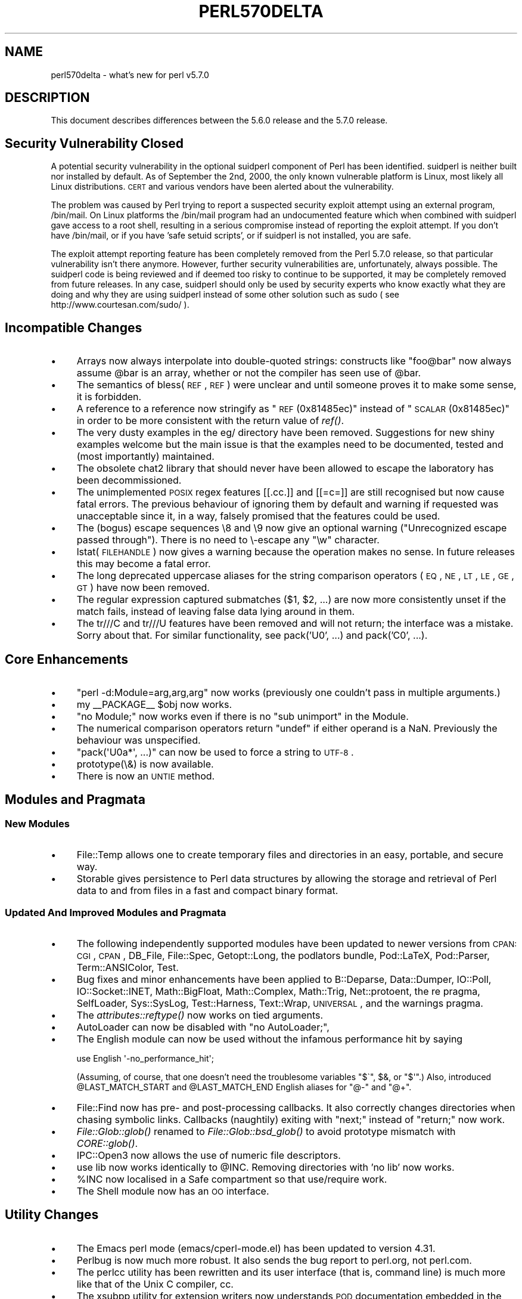 .\" Automatically generated by Pod::Man 2.25 (Pod::Simple 3.16)
.\"
.\" Standard preamble:
.\" ========================================================================
.de Sp \" Vertical space (when we can't use .PP)
.if t .sp .5v
.if n .sp
..
.de Vb \" Begin verbatim text
.ft CW
.nf
.ne \\$1
..
.de Ve \" End verbatim text
.ft R
.fi
..
.\" Set up some character translations and predefined strings.  \*(-- will
.\" give an unbreakable dash, \*(PI will give pi, \*(L" will give a left
.\" double quote, and \*(R" will give a right double quote.  \*(C+ will
.\" give a nicer C++.  Capital omega is used to do unbreakable dashes and
.\" therefore won't be available.  \*(C` and \*(C' expand to `' in nroff,
.\" nothing in troff, for use with C<>.
.tr \(*W-
.ds C+ C\v'-.1v'\h'-1p'\s-2+\h'-1p'+\s0\v'.1v'\h'-1p'
.ie n \{\
.    ds -- \(*W-
.    ds PI pi
.    if (\n(.H=4u)&(1m=24u) .ds -- \(*W\h'-12u'\(*W\h'-12u'-\" diablo 10 pitch
.    if (\n(.H=4u)&(1m=20u) .ds -- \(*W\h'-12u'\(*W\h'-8u'-\"  diablo 12 pitch
.    ds L" ""
.    ds R" ""
.    ds C` ""
.    ds C' ""
'br\}
.el\{\
.    ds -- \|\(em\|
.    ds PI \(*p
.    ds L" ``
.    ds R" ''
'br\}
.\"
.\" Escape single quotes in literal strings from groff's Unicode transform.
.ie \n(.g .ds Aq \(aq
.el       .ds Aq '
.\"
.\" If the F register is turned on, we'll generate index entries on stderr for
.\" titles (.TH), headers (.SH), subsections (.SS), items (.Ip), and index
.\" entries marked with X<> in POD.  Of course, you'll have to process the
.\" output yourself in some meaningful fashion.
.ie \nF \{\
.    de IX
.    tm Index:\\$1\t\\n%\t"\\$2"
..
.    nr % 0
.    rr F
.\}
.el \{\
.    de IX
..
.\}
.\"
.\" Accent mark definitions (@(#)ms.acc 1.5 88/02/08 SMI; from UCB 4.2).
.\" Fear.  Run.  Save yourself.  No user-serviceable parts.
.    \" fudge factors for nroff and troff
.if n \{\
.    ds #H 0
.    ds #V .8m
.    ds #F .3m
.    ds #[ \f1
.    ds #] \fP
.\}
.if t \{\
.    ds #H ((1u-(\\\\n(.fu%2u))*.13m)
.    ds #V .6m
.    ds #F 0
.    ds #[ \&
.    ds #] \&
.\}
.    \" simple accents for nroff and troff
.if n \{\
.    ds ' \&
.    ds ` \&
.    ds ^ \&
.    ds , \&
.    ds ~ ~
.    ds /
.\}
.if t \{\
.    ds ' \\k:\h'-(\\n(.wu*8/10-\*(#H)'\'\h"|\\n:u"
.    ds ` \\k:\h'-(\\n(.wu*8/10-\*(#H)'\`\h'|\\n:u'
.    ds ^ \\k:\h'-(\\n(.wu*10/11-\*(#H)'^\h'|\\n:u'
.    ds , \\k:\h'-(\\n(.wu*8/10)',\h'|\\n:u'
.    ds ~ \\k:\h'-(\\n(.wu-\*(#H-.1m)'~\h'|\\n:u'
.    ds / \\k:\h'-(\\n(.wu*8/10-\*(#H)'\z\(sl\h'|\\n:u'
.\}
.    \" troff and (daisy-wheel) nroff accents
.ds : \\k:\h'-(\\n(.wu*8/10-\*(#H+.1m+\*(#F)'\v'-\*(#V'\z.\h'.2m+\*(#F'.\h'|\\n:u'\v'\*(#V'
.ds 8 \h'\*(#H'\(*b\h'-\*(#H'
.ds o \\k:\h'-(\\n(.wu+\w'\(de'u-\*(#H)/2u'\v'-.3n'\*(#[\z\(de\v'.3n'\h'|\\n:u'\*(#]
.ds d- \h'\*(#H'\(pd\h'-\w'~'u'\v'-.25m'\f2\(hy\fP\v'.25m'\h'-\*(#H'
.ds D- D\\k:\h'-\w'D'u'\v'-.11m'\z\(hy\v'.11m'\h'|\\n:u'
.ds th \*(#[\v'.3m'\s+1I\s-1\v'-.3m'\h'-(\w'I'u*2/3)'\s-1o\s+1\*(#]
.ds Th \*(#[\s+2I\s-2\h'-\w'I'u*3/5'\v'-.3m'o\v'.3m'\*(#]
.ds ae a\h'-(\w'a'u*4/10)'e
.ds Ae A\h'-(\w'A'u*4/10)'E
.    \" corrections for vroff
.if v .ds ~ \\k:\h'-(\\n(.wu*9/10-\*(#H)'\s-2\u~\d\s+2\h'|\\n:u'
.if v .ds ^ \\k:\h'-(\\n(.wu*10/11-\*(#H)'\v'-.4m'^\v'.4m'\h'|\\n:u'
.    \" for low resolution devices (crt and lpr)
.if \n(.H>23 .if \n(.V>19 \
\{\
.    ds : e
.    ds 8 ss
.    ds o a
.    ds d- d\h'-1'\(ga
.    ds D- D\h'-1'\(hy
.    ds th \o'bp'
.    ds Th \o'LP'
.    ds ae ae
.    ds Ae AE
.\}
.rm #[ #] #H #V #F C
.\" ========================================================================
.\"
.IX Title "PERL570DELTA 1"
.TH PERL570DELTA 1 "2016-05-16" "perl v5.14.4" "Perl Programmers Reference Guide"
.\" For nroff, turn off justification.  Always turn off hyphenation; it makes
.\" way too many mistakes in technical documents.
.if n .ad l
.nh
.SH "NAME"
perl570delta \- what's new for perl v5.7.0
.SH "DESCRIPTION"
.IX Header "DESCRIPTION"
This document describes differences between the 5.6.0 release and
the 5.7.0 release.
.SH "Security Vulnerability Closed"
.IX Header "Security Vulnerability Closed"
A potential security vulnerability in the optional suidperl component
of Perl has been identified.  suidperl is neither built nor installed
by default.  As of September the 2nd, 2000, the only known vulnerable
platform is Linux, most likely all Linux distributions.  \s-1CERT\s0 and
various vendors have been alerted about the vulnerability.
.PP
The problem was caused by Perl trying to report a suspected security
exploit attempt using an external program, /bin/mail.  On Linux
platforms the /bin/mail program had an undocumented feature which
when combined with suidperl gave access to a root shell, resulting in
a serious compromise instead of reporting the exploit attempt.  If you
don't have /bin/mail, or if you have 'safe setuid scripts', or if
suidperl is not installed, you are safe.
.PP
The exploit attempt reporting feature has been completely removed from
the Perl 5.7.0 release, so that particular vulnerability isn't there
anymore.  However, further security vulnerabilities are,
unfortunately, always possible.  The suidperl code is being reviewed
and if deemed too risky to continue to be supported, it may be
completely removed from future releases.  In any case, suidperl should
only be used by security experts who know exactly what they are doing
and why they are using suidperl instead of some other solution such as
sudo ( see http://www.courtesan.com/sudo/ ).
.SH "Incompatible Changes"
.IX Header "Incompatible Changes"
.IP "\(bu" 4
Arrays now always interpolate into double-quoted strings:
constructs like \*(L"foo@bar\*(R" now always assume \f(CW@bar\fR is an array,
whether or not the compiler has seen use of \f(CW@bar\fR.
.IP "\(bu" 4
The semantics of bless(\s-1REF\s0, \s-1REF\s0) were unclear and until someone proves
it to make some sense, it is forbidden.
.IP "\(bu" 4
A reference to a reference now stringify as \*(L"\s-1REF\s0(0x81485ec)\*(R" instead
of \*(L"\s-1SCALAR\s0(0x81485ec)\*(R" in order to be more consistent with the return
value of \fIref()\fR.
.IP "\(bu" 4
The very dusty examples in the eg/ directory have been removed.
Suggestions for new shiny examples welcome but the main issue is that
the examples need to be documented, tested and (most importantly)
maintained.
.IP "\(bu" 4
The obsolete chat2 library that should never have been allowed
to escape the laboratory has been decommissioned.
.IP "\(bu" 4
The unimplemented \s-1POSIX\s0 regex features [[.cc.]] and [[=c=]] are still
recognised but now cause fatal errors.  The previous behaviour of
ignoring them by default and warning if requested was unacceptable
since it, in a way, falsely promised that the features could be used.
.IP "\(bu" 4
The (bogus) escape sequences \e8 and \e9 now give an optional warning
(\*(L"Unrecognized escape passed through\*(R").  There is no need to \e\-escape
any \f(CW\*(C`\ew\*(C'\fR character.
.IP "\(bu" 4
lstat(\s-1FILEHANDLE\s0) now gives a warning because the operation makes no sense.
In future releases this may become a fatal error.
.IP "\(bu" 4
The long deprecated uppercase aliases for the string comparison
operators (\s-1EQ\s0, \s-1NE\s0, \s-1LT\s0, \s-1LE\s0, \s-1GE\s0, \s-1GT\s0) have now been removed.
.IP "\(bu" 4
The regular expression captured submatches ($1, \f(CW$2\fR, ...) are now
more consistently unset if the match fails, instead of leaving false
data lying around in them.
.IP "\(bu" 4
The tr///C and tr///U features have been removed and will not return;
the interface was a mistake.  Sorry about that.  For similar
functionality, see pack('U0', ...) and pack('C0', ...).
.SH "Core Enhancements"
.IX Header "Core Enhancements"
.IP "\(bu" 4
\&\f(CW\*(C`perl \-d:Module=arg,arg,arg\*(C'\fR now works (previously one couldn't pass
in multiple arguments.)
.IP "\(bu" 4
my _\|_PACKAGE_\|_ \f(CW$obj\fR now works.
.IP "\(bu" 4
\&\f(CW\*(C`no Module;\*(C'\fR now works even if there is no \*(L"sub unimport\*(R" in the Module.
.IP "\(bu" 4
The numerical comparison operators return \f(CW\*(C`undef\*(C'\fR if either operand
is a NaN.  Previously the behaviour was unspecified.
.IP "\(bu" 4
\&\f(CW\*(C`pack(\*(AqU0a*\*(Aq, ...)\*(C'\fR can now be used to force a string to \s-1UTF\-8\s0.
.IP "\(bu" 4
prototype(\e&) is now available.
.IP "\(bu" 4
There is now an \s-1UNTIE\s0 method.
.SH "Modules and Pragmata"
.IX Header "Modules and Pragmata"
.SS "New Modules"
.IX Subsection "New Modules"
.IP "\(bu" 4
File::Temp allows one to create temporary files and directories in an
easy, portable, and secure way.
.IP "\(bu" 4
Storable gives persistence to Perl data structures by allowing the
storage and retrieval of Perl data to and from files in a fast and
compact binary format.
.SS "Updated And Improved Modules and Pragmata"
.IX Subsection "Updated And Improved Modules and Pragmata"
.IP "\(bu" 4
The following independently supported modules have been updated to
newer versions from \s-1CPAN:\s0 \s-1CGI\s0, \s-1CPAN\s0, DB_File, File::Spec, Getopt::Long,
the podlators bundle, Pod::LaTeX, Pod::Parser, Term::ANSIColor, Test.
.IP "\(bu" 4
Bug fixes and minor enhancements have been applied to B::Deparse,
Data::Dumper, IO::Poll, IO::Socket::INET, Math::BigFloat,
Math::Complex, Math::Trig, Net::protoent, the re pragma, SelfLoader,
Sys::SysLog, Test::Harness, Text::Wrap, \s-1UNIVERSAL\s0, and the warnings
pragma.
.IP "\(bu" 4
The \fIattributes::reftype()\fR now works on tied arguments.
.IP "\(bu" 4
AutoLoader can now be disabled with \f(CW\*(C`no AutoLoader;\*(C'\fR,
.IP "\(bu" 4
The English module can now be used without the infamous performance
hit by saying
.Sp
.Vb 1
\&        use English \*(Aq\-no_performance_hit\*(Aq;
.Ve
.Sp
(Assuming, of course, that one doesn't need the troublesome variables
\&\f(CW\*(C`$\`\*(C'\fR, \f(CW$&\fR, or \f(CW\*(C`$\*(Aq\*(C'\fR.)  Also, introduced \f(CW@LAST_MATCH_START\fR and
\&\f(CW@LAST_MATCH_END\fR English aliases for \f(CW\*(C`@\-\*(C'\fR and \f(CW\*(C`@+\*(C'\fR.
.IP "\(bu" 4
File::Find now has pre\- and post-processing callbacks.  It also
correctly changes directories when chasing symbolic links.  Callbacks
(naughtily) exiting with \*(L"next;\*(R" instead of \*(L"return;\*(R" now work.
.IP "\(bu" 4
\&\fIFile::Glob::glob()\fR renamed to \fIFile::Glob::bsd_glob()\fR to avoid
prototype mismatch with \fICORE::glob()\fR.
.IP "\(bu" 4
IPC::Open3 now allows the use of numeric file descriptors.
.IP "\(bu" 4
use lib now works identically to \f(CW@INC\fR.  Removing directories
with 'no lib' now works.
.IP "\(bu" 4
\&\f(CW%INC\fR now localised in a Safe compartment so that use/require work.
.IP "\(bu" 4
The Shell module now has an \s-1OO\s0 interface.
.SH "Utility Changes"
.IX Header "Utility Changes"
.IP "\(bu" 4
The Emacs perl mode (emacs/cperl\-mode.el) has been updated to version
4.31.
.IP "\(bu" 4
Perlbug is now much more robust.  It also sends the bug report to
perl.org, not perl.com.
.IP "\(bu" 4
The perlcc utility has been rewritten and its user interface (that is,
command line) is much more like that of the Unix C compiler, cc.
.IP "\(bu" 4
The xsubpp utility for extension writers now understands \s-1POD\s0
documentation embedded in the *.xs files.
.SH "New Documentation"
.IX Header "New Documentation"
.IP "\(bu" 4
perl56delta details the changes between the 5.005 release and the
5.6.0 release.
.IP "\(bu" 4
perldebtut is a Perl debugging tutorial.
.IP "\(bu" 4
perlebcdic contains considerations for running Perl on \s-1EBCDIC\s0 platforms.
Note that unfortunately \s-1EBCDIC\s0 platforms that used to supported back in
Perl 5.005 are still unsupported by Perl 5.7.0; the plan, however, is to
bring them back to the fold.
.IP "\(bu" 4
perlnewmod tells about writing and submitting a new module.
.IP "\(bu" 4
perlposix-bc explains using Perl on the POSIX-BC platform
(an \s-1EBCDIC\s0 mainframe platform).
.IP "\(bu" 4
perlretut is a regular expression tutorial.
.IP "\(bu" 4
perlrequick is a regular expressions quick-start guide.
Yes, much quicker than perlretut.
.IP "\(bu" 4
perlutil explains the command line utilities packaged with the Perl
distribution.
.SH "Performance Enhancements"
.IX Header "Performance Enhancements"
.IP "\(bu" 4
\&\fImap()\fR that changes the size of the list should now work faster.
.IP "\(bu" 4
\&\fIsort()\fR has been changed to use mergesort internally as opposed to the
earlier quicksort.  For very small lists this may result in slightly
slower sorting times, but in general the speedup should be at least
20%.  Additional bonuses are that the worst case behaviour of \fIsort()\fR
is now better (in computer science terms it now runs in time O(N log N),
as opposed to quicksort's Theta(N**2) worst-case run time behaviour),
and that \fIsort()\fR is now stable (meaning that elements with identical
keys will stay ordered as they were before the sort).
.SH "Installation and Configuration Improvements"
.IX Header "Installation and Configuration Improvements"
.SS "Generic Improvements"
.IX Subsection "Generic Improvements"
.IP "\(bu" 4
\&\s-1INSTALL\s0 now explains how you can configure Perl to use 64\-bit
integers even on non\-64\-bit platforms.
.IP "\(bu" 4
Policy.sh policy change: if you are reusing a Policy.sh file
(see \s-1INSTALL\s0) and you use Configure \-Dprefix=/foo/bar and in the old
Policy \f(CW$prefix\fR eq \f(CW$siteprefix\fR and \f(CW$prefix\fR eq \f(CW$vendorprefix\fR, all of
them will now be changed to the new prefix, /foo/bar.  (Previously
only \f(CW$prefix\fR changed.)  If you do not like this new behaviour,
specify prefix, siteprefix, and vendorprefix explicitly.
.IP "\(bu" 4
A new optional location for Perl libraries, otherlibdirs, is available.
It can be used for example for vendor add-ons without disturbing Perl's
own library directories.
.IP "\(bu" 4
In many platforms the vendor-supplied 'cc' is too stripped-down to
build Perl (basically, 'cc' doesn't do \s-1ANSI\s0 C).  If this seems
to be the case and 'cc' does not seem to be the \s-1GNU\s0 C compiler
\&'gcc', an automatic attempt is made to find and use 'gcc' instead.
.IP "\(bu" 4
gcc needs to closely track the operating system release to avoid
build problems. If Configure finds that gcc was built for a different
operating system release than is running, it now gives a clearly visible
warning that there may be trouble ahead.
.IP "\(bu" 4
If binary compatibility with the 5.005 release is not wanted, Configure
no longer suggests including the 5.005 modules in \f(CW@INC\fR.
.IP "\(bu" 4
Configure \f(CW\*(C`\-S\*(C'\fR can now run non-interactively.
.IP "\(bu" 4
configure.gnu now works with options with whitespace in them.
.IP "\(bu" 4
installperl now outputs everything to \s-1STDERR\s0.
.IP "\(bu" 4
\&\f(CW$Config\fR{byteorder} is now computed dynamically (this is more robust
with \*(L"fat binaries\*(R" where an executable image contains binaries for
more than one binary platform.)
.SH "Selected Bug Fixes"
.IX Header "Selected Bug Fixes"
.IP "\(bu" 4
Several debugger fixes: exit code now reflects the script exit code,
condition \f(CW"0"\fR now treated correctly, the \f(CW\*(C`d\*(C'\fR command now checks
line number, the \f(CW$.\fR no longer gets corrupted, all debugger output now
goes correctly to the socket if RemotePort is set.
.IP "\(bu" 4
\&\f(CW*foo{FORMAT}\fR now works.
.IP "\(bu" 4
Lexical warnings now propagating correctly between scopes.
.IP "\(bu" 4
Line renumbering with eval and \f(CW\*(C`#line\*(C'\fR now works.
.IP "\(bu" 4
Fixed numerous memory leaks, especially in eval "".
.IP "\(bu" 4
Modulus of unsigned numbers now works (4063328477 % 65535 used to
return 27406, instead of 27047).
.IP "\(bu" 4
Some \*(L"not a number\*(R" warnings introduced in 5.6.0 eliminated to be
more compatible with 5.005.  Infinity is now recognised as a number.
.IP "\(bu" 4
\&\fIour()\fR variables will not cause \*(L"will not stay shared\*(R" warnings.
.IP "\(bu" 4
pack \*(L"Z\*(R" now correctly terminates the string with \*(L"\e0\*(R".
.IP "\(bu" 4
Fix password routines which in some shadow password platforms
(e.g. HP-UX) caused \fIgetpwent()\fR to return every other entry.
.IP "\(bu" 4
\&\fIprintf()\fR no longer resets the numeric locale to \*(L"C\*(R".
.IP "\(bu" 4
\&\f(CW\*(C`q(a\e\eb)\*(C'\fR now parses correctly as \f(CW\*(Aqa\e\eb\*(Aq\fR.
.IP "\(bu" 4
Printing quads (64\-bit integers) with printf/sprintf now works
without the q L ll prefixes (assuming you are on a quad-capable platform).
.IP "\(bu" 4
Regular expressions on references and overloaded scalars now work.
.IP "\(bu" 4
\&\fIscalar()\fR now forces scalar context even when used in void context.
.IP "\(bu" 4
\&\fIsort()\fR arguments are now compiled in the right wantarray context
(they were accidentally using the context of the \fIsort()\fR itself).
.IP "\(bu" 4
Changed the \s-1POSIX\s0 character class \f(CW\*(C`[[:space:]]\*(C'\fR to include the (very
rare) vertical tab character.  Added a new POSIX-ish character class
\&\f(CW\*(C`[[:blank:]]\*(C'\fR which stands for horizontal whitespace (currently,
the space and the tab).
.IP "\(bu" 4
\&\f(CW$AUTOLOAD\fR, \fIsort()\fR, \fIlock()\fR, and spawning subprocesses
in multiple threads simultaneously are now thread-safe.
.IP "\(bu" 4
Allow read-only string on left hand side of non-modifying tr///.
.IP "\(bu" 4
Several Unicode fixes (but still not perfect).
.RS 4
.IP "\(bu" 8
BOMs (byte order marks) in the beginning of Perl files
(scripts, modules) should now be transparently skipped.
\&\s-1UTF\-16\s0 (\s-1UCS\-2\s0) encoded Perl files should now be read correctly.
.IP "\(bu" 8
The character tables have been updated to Unicode 3.0.1.
.IP "\(bu" 8
\&\fIchr()\fR for values greater than 127 now create utf8 when under use
utf8.
.IP "\(bu" 8
Comparing with utf8 data does not magically upgrade non\-utf8 data into
utf8.
.IP "\(bu" 8
\&\f(CW\*(C`IsAlnum\*(C'\fR, \f(CW\*(C`IsAlpha\*(C'\fR, and \f(CW\*(C`IsWord\*(C'\fR now match titlecase.
.IP "\(bu" 8
Concatenation with the \f(CW\*(C`.\*(C'\fR operator or via variable interpolation,
\&\f(CW\*(C`eq\*(C'\fR, \f(CW\*(C`substr\*(C'\fR, \f(CW\*(C`reverse\*(C'\fR, \f(CW\*(C`quotemeta\*(C'\fR, the \f(CW\*(C`x\*(C'\fR operator,
substitution with \f(CW\*(C`s///\*(C'\fR, single-quoted \s-1UTF\-8\s0, should now work\*(--in
theory.
.IP "\(bu" 8
The \f(CW\*(C`tr///\*(C'\fR operator now works \fIslightly\fR better but is still rather
broken.  Note that the \f(CW\*(C`tr///CU\*(C'\fR functionality has been removed (but
see pack('U0', ...)).
.IP "\(bu" 8
\&\fIvec()\fR now refuses to deal with characters >255.
.IP "\(bu" 8
Zero entries were missing from the Unicode classes like \f(CW\*(C`IsDigit\*(C'\fR.
.RE
.RS 4
.RE
.IP "\(bu" 4
UNIVERSAL::isa no longer caches methods incorrectly.  (This broke
the Tk extension with 5.6.0.)
.SS "Platform Specific Changes and Fixes"
.IX Subsection "Platform Specific Changes and Fixes"
.IP "\(bu" 4
\&\s-1BSDI\s0 4.*
.Sp
Perl now works on post\-4.0 BSD/OSes.
.IP "\(bu" 4
All BSDs
.Sp
Setting \f(CW$0\fR now works (as much as possible; see perlvar for details).
.IP "\(bu" 4
Cygwin
.Sp
Numerous updates; currently synchronised with Cygwin 1.1.4.
.IP "\(bu" 4
\&\s-1EPOC\s0
.Sp
\&\s-1EPOC\s0 update after Perl 5.6.0.  See \s-1README\s0.epoc.
.IP "\(bu" 4
FreeBSD 3.*
.Sp
Perl now works on post\-3.0 FreeBSDs.
.IP "\(bu" 4
HP-UX
.Sp
\&\s-1README\s0.hpux updated; \f(CW\*(C`Configure \-Duse64bitall\*(C'\fR now almost works.
.IP "\(bu" 4
\&\s-1IRIX\s0
.Sp
Numerous compilation flag and hint enhancements; accidental mixing
of 32\-bit and 64\-bit libraries (a doomed attempt) made much harder.
.IP "\(bu" 4
Linux
.Sp
Long doubles should now work (see \s-1INSTALL\s0).
.IP "\(bu" 4
Mac \s-1OS\s0 Classic
.Sp
Compilation of the standard Perl distribution in Mac \s-1OS\s0 Classic should
now work if you have the Metrowerks development environment and the
missing Mac-specific toolkit bits.  Contact the macperl mailing list
for details.
.IP "\(bu" 4
MPE/iX
.Sp
MPE/iX update after Perl 5.6.0.  See \s-1README\s0.mpeix.
.IP "\(bu" 4
NetBSD/sparc
.Sp
Perl now works on NetBSD/sparc.
.IP "\(bu" 4
\&\s-1OS/2\s0
.Sp
Now works with usethreads (see \s-1INSTALL\s0).
.IP "\(bu" 4
Solaris
.Sp
64\-bitness using the Sun Workshop compiler now works.
.IP "\(bu" 4
Tru64 (aka Digital \s-1UNIX\s0, aka \s-1DEC\s0 \s-1OSF/1\s0)
.Sp
The operating system version letter now recorded in \f(CW$Config\fR{osvers}.
Allow compiling with gcc (previously explicitly forbidden).  Compiling
with gcc still not recommended because buggy code results, even with
gcc 2.95.2.
.IP "\(bu" 4
Unicos
.Sp
Fixed various alignment problems that lead into core dumps either
during build or later; no longer dies on math errors at runtime;
now using full quad integers (64 bits), previously was using 
only 46 bit integers for speed.
.IP "\(bu" 4
\&\s-1VMS\s0
.Sp
\&\fIchdir()\fR now works better despite a \s-1CRT\s0 bug; now works with \s-1MULTIPLICITY\s0
(see \s-1INSTALL\s0); now works with Perl's malloc.
.IP "\(bu" 4
Windows
.RS 4
.IP "\(bu" 8
\&\fIaccept()\fR no longer leaks memory.
.IP "\(bu" 8
Better \fIchdir()\fR return value for a non-existent directory.
.IP "\(bu" 8
New \f(CW%ENV\fR entries now propagate to subprocesses.
.IP "\(bu" 8
\&\f(CW$ENV\fR{\s-1LIB\s0} now used to search for libs under Visual C.
.IP "\(bu" 8
A failed (pseudo)fork now returns undef and sets errno to \s-1EAGAIN\s0.
.IP "\(bu" 8
Allow \s-1REG_EXPAND_SZ\s0 keys in the registry.
.IP "\(bu" 8
Can now \fIsend()\fR from all threads, not just the first one.
.IP "\(bu" 8
Fake signal handling reenabled, bugs and all.
.IP "\(bu" 8
Less stack reserved per thread so that more threads can run
concurrently. (Still 16M per thread.)
.IP "\(bu" 8
\&\f(CW\*(C`File::Spec\->tmpdir()\*(C'\fR now prefers C:/temp over /tmp
(works better when perl is running as service).
.IP "\(bu" 8
Better \s-1UNC\s0 path handling under ithreads.
.IP "\(bu" 8
\&\fIwait()\fR and \fIwaitpid()\fR now work much better.
.IP "\(bu" 8
winsock handle leak fixed.
.RE
.RS 4
.RE
.SH "New or Changed Diagnostics"
.IX Header "New or Changed Diagnostics"
All regular expression compilation error messages are now hopefully
easier to understand both because the error message now comes before
the failed regex and because the point of failure is now clearly
marked.
.PP
The various \*(L"opened only for\*(R", \*(L"on closed\*(R", \*(L"never opened\*(R" warnings
drop the \f(CW\*(C`main::\*(C'\fR prefix for filehandles in the \f(CW\*(C`main\*(C'\fR package,
for example \f(CW\*(C`STDIN\*(C'\fR instead of <main::STDIN>.
.PP
The \*(L"Unrecognized escape\*(R" warning has been extended to include \f(CW\*(C`\e8\*(C'\fR,
\&\f(CW\*(C`\e9\*(C'\fR, and \f(CW\*(C`\e_\*(C'\fR.  There is no need to escape any of the \f(CW\*(C`\ew\*(C'\fR characters.
.SH "Changed Internals"
.IX Header "Changed Internals"
.IP "\(bu" 4
perlapi.pod (a companion to perlguts) now attempts to document the
internal \s-1API\s0.
.IP "\(bu" 4
You can now build a really minimal perl called microperl.
Building microperl does not require even running Configure;
\&\f(CW\*(C`make \-f Makefile.micro\*(C'\fR should be enough.  Beware: microperl makes
many assumptions, some of which may be too bold; the resulting
executable may crash or otherwise misbehave in wondrous ways.
For careful hackers only.
.IP "\(bu" 4
Added \fIrsignal()\fR, \fIwhichsig()\fR, \fIdo_join()\fR to the publicised \s-1API\s0.
.IP "\(bu" 4
Made possible to propagate customised exceptions via \fIcroak()\fRing.
.IP "\(bu" 4
Added \fIis_utf8_char()\fR, \fIis_utf8_string()\fR, \fIbytes_to_utf8()\fR, and \fIutf8_to_bytes()\fR.
.IP "\(bu" 4
Now xsubs can have attributes just like subs.
.SH "Known Problems"
.IX Header "Known Problems"
.SS "Unicode Support Still Far From Perfect"
.IX Subsection "Unicode Support Still Far From Perfect"
We're working on it.  Stay tuned.
.SS "\s-1EBCDIC\s0 Still A Lost Platform"
.IX Subsection "EBCDIC Still A Lost Platform"
The plan is to bring them back.
.SS "Building Extensions Can Fail Because Of Largefiles"
.IX Subsection "Building Extensions Can Fail Because Of Largefiles"
Certain extensions like mod_perl and BSD::Resource are known to have
issues with `largefiles', a change brought by Perl 5.6.0 in which file
offsets default to 64 bits wide, where supported.  Modules may fail to
compile at all or compile and work incorrectly.  Currently there is no
good solution for the problem, but Configure now provides appropriate
non-largefile ccflags, ldflags, libswanted, and libs in the \f(CW%Config\fR
hash (e.g., \f(CW$Config\fR{ccflags_nolargefiles}) so the extensions that are
having problems can try configuring themselves without the
largefileness.  This is admittedly not a clean solution, and the
solution may not even work at all.  One potential failure is whether
one can (or, if one can, whether it's a good idea) link together at
all binaries with different ideas about file offsets, all this is
platform-dependent.
.SS "ftmp-security tests warn 'system possibly insecure'"
.IX Subsection "ftmp-security tests warn 'system possibly insecure'"
Don't panic.  Read \s-1INSTALL\s0 'make test' section instead.
.SS "Test lib/posix Subtest 9 Fails In LP64\-Configured HP-UX"
.IX Subsection "Test lib/posix Subtest 9 Fails In LP64-Configured HP-UX"
If perl is configured with \-Duse64bitall, the successful result of the
subtest 10 of lib/posix may arrive before the successful result of the
subtest 9, which confuses the test harness so much that it thinks the
subtest 9 failed.
.SS "Long Doubles Still Don't Work In Solaris"
.IX Subsection "Long Doubles Still Don't Work In Solaris"
The experimental long double support is still very much so in Solaris.
(Other platforms like Linux and Tru64 are beginning to solidify in
this area.)
.SS "Linux With Sfio Fails op/misc Test 48"
.IX Subsection "Linux With Sfio Fails op/misc Test 48"
No known fix.
.SS "Storable tests fail in some platforms"
.IX Subsection "Storable tests fail in some platforms"
If any Storable tests fail the use of Storable is not advisable.
.IP "\(bu" 4
Many Storable tests fail on \s-1AIX\s0 configured with 64 bit integers.
.Sp
So far unidentified problems break Storable in \s-1AIX\s0 if Perl is
configured to use 64 bit integers.  \s-1AIX\s0 in 32\-bit mode works and
other 64\-bit platforms work with Storable.
.IP "\(bu" 4
\&\s-1DOS\s0 \s-1DJGPP\s0 may hang when testing Storable.
.IP "\(bu" 4
st\-06compat fails in \s-1UNICOS\s0 and UNICOS/mk.
.Sp
This means that you cannot read old (pre\-Storable\-0.7) Storable images
made in other platforms.
.IP "\(bu" 4
st\-store.t and st-retrieve may fail with Compaq C 6.2 on OpenVMS Alpha 7.2.
.SS "Threads Are Still Experimental"
.IX Subsection "Threads Are Still Experimental"
Multithreading is still an experimental feature.  Some platforms
emit the following message for lib/thr5005
.PP
.Vb 5
\&    #
\&    # This is a KNOWN FAILURE, and one of the reasons why threading
\&    # is still an experimental feature.  It is here to stop people
\&    # from deploying threads in production. ;\-)
\&    #
.Ve
.PP
and another known thread-related warning is
.PP
.Vb 9
\&   pragma/overload......Unbalanced saves: 3 more saves than restores
\&   panic: magic_mutexfree during global destruction.
\&   ok
\&   lib/selfloader.......Unbalanced saves: 3 more saves than restores
\&   panic: magic_mutexfree during global destruction.
\&   ok
\&   lib/st\-dclone........Unbalanced saves: 3 more saves than restores
\&   panic: magic_mutexfree during global destruction.
\&   ok
.Ve
.SS "The Compiler Suite Is Still Experimental"
.IX Subsection "The Compiler Suite Is Still Experimental"
The compiler suite is slowly getting better but is nowhere near
working order yet.  The backend part that has seen perhaps the most
progress is the bytecode compiler.
.SH "Reporting Bugs"
.IX Header "Reporting Bugs"
If you find what you think is a bug, you might check the articles
recently posted to the comp.lang.perl.misc newsgroup and the perl
bug database at http://bugs.perl.org/  There may also be
information at http://www.perl.com/perl/ , the Perl Home Page.
.PP
If you believe you have an unreported bug, please run the \fBperlbug\fR
program included with your release.  Be sure to trim your bug down
to a tiny but sufficient test case.  Your bug report, along with the
output of \f(CW\*(C`perl \-V\*(C'\fR, will be sent off to perlbug@perl.org to be
analysed by the Perl porting team.
.SH "SEE ALSO"
.IX Header "SEE ALSO"
The \fIChanges\fR file for exhaustive details on what changed.
.PP
The \fI\s-1INSTALL\s0\fR file for how to build Perl.
.PP
The \fI\s-1README\s0\fR file for general stuff.
.PP
The \fIArtistic\fR and \fICopying\fR files for copyright information.
.SH "HISTORY"
.IX Header "HISTORY"
Written by Jarkko Hietaniemi <\fIjhi@iki.fi\fR>, with many contributions
from The Perl Porters and Perl Users submitting feedback and patches.
.PP
Send omissions or corrections to <\fIperlbug@perl.org\fR>.
